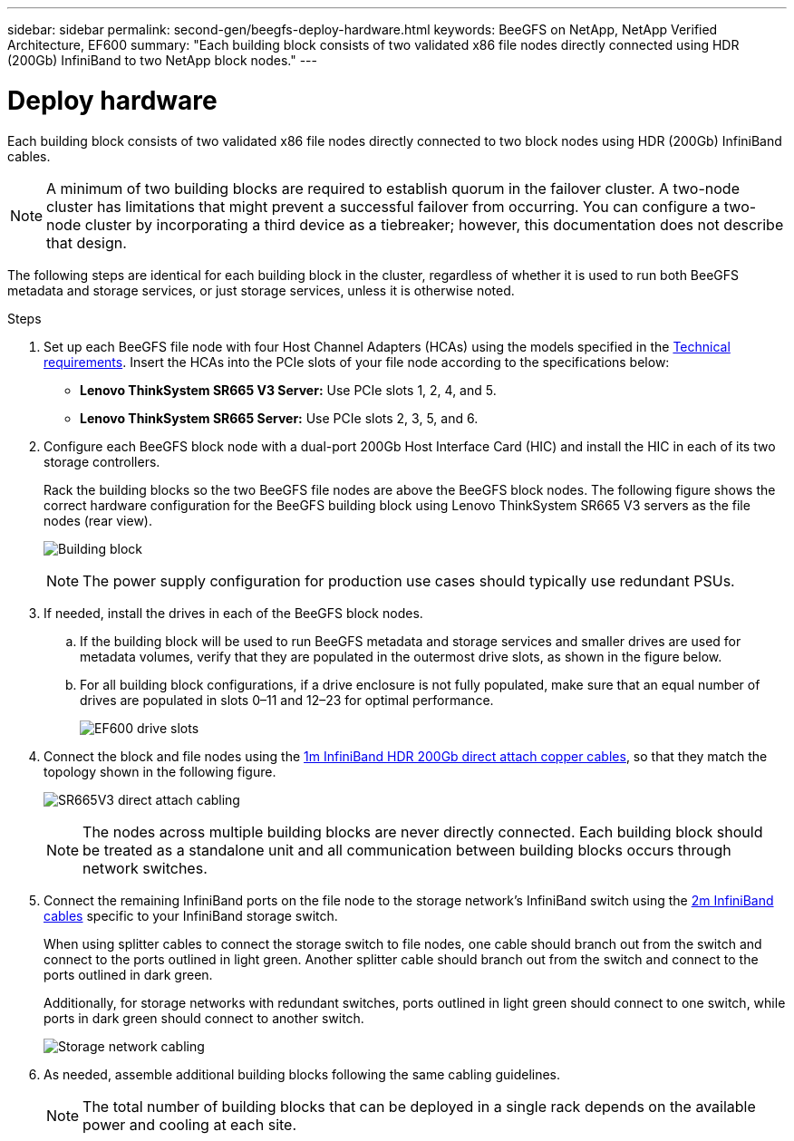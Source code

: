 ---
sidebar: sidebar
permalink: second-gen/beegfs-deploy-hardware.html
keywords: BeeGFS on NetApp, NetApp Verified Architecture, EF600
summary: "Each building block consists of two validated x86 file nodes directly connected using HDR (200Gb) InfiniBand to two NetApp block nodes."
---

= Deploy hardware
:hardbreaks:
:nofooter:
:icons: font
:linkattrs:
:imagesdir: ./media/

[.lead]
Each building block consists of two validated x86 file nodes directly connected to two block nodes using HDR (200Gb) InfiniBand cables.

[NOTE]
A minimum of two building blocks are required to establish quorum in the failover cluster. A two-node cluster has limitations that might prevent a successful failover from occurring. You can configure a two-node cluster by incorporating a third device as a tiebreaker; however, this documentation does not describe that design.

The following steps are identical for each building block in the cluster, regardless of whether it is used to run both BeeGFS metadata and storage services, or just storage services, unless it is otherwise noted.

.Steps

. Set up each BeeGFS file node with four Host Channel Adapters (HCAs) using the models specified in the link:second-gen/beegfs-technology-requirements.html[Technical requirements]. Insert the HCAs into the PCIe slots of your file node according to the specifications below:
+
* *Lenovo ThinkSystem SR665 V3 Server:* Use PCIe slots 1, 2, 4, and 5.
* *Lenovo ThinkSystem SR665 Server:* Use PCIe slots 2, 3, 5, and 6.
+
. Configure each BeeGFS block node with a dual-port 200Gb Host Interface Card (HIC) and install the HIC in each of its two storage controllers.
+
Rack the building blocks so the two BeeGFS file nodes are above the BeeGFS block nodes. The following figure shows the correct hardware configuration for the BeeGFS building block using Lenovo ThinkSystem SR665 V3 servers as the file nodes (rear view).
+
image:../media/buildingblock-sr665v3.png[Building block]
+
[NOTE]
The power supply configuration for production use cases should typically use redundant PSUs.
+
. If needed, install the drives in each of the BeeGFS block nodes.
+
.. If the building block will be used to run BeeGFS metadata and storage services and smaller drives are used for metadata volumes, verify that they are populated in the outermost drive slots, as shown in the figure below.
+
.. For all building block configurations, if a drive enclosure is not fully populated, make sure that an equal number of drives are populated in slots 0–11 and 12–23 for optimal performance.
+
image:../media/driveslots.png[EF600 drive slots]
+
. Connect the block and file nodes using the link:second-gen/beegfs-technology-requirements.html#block-file-cables[1m InfiniBand HDR 200Gb direct attach copper cables], so that they match the topology shown in the following figure.
+
image:../media/directattachcable-sr665v3.png[SR665V3 direct attach cabling]
+
[NOTE]
The nodes across multiple building blocks are never directly connected. Each building block should be treated as a standalone unit and all communication between building blocks occurs through network switches.
+
. Connect the remaining InfiniBand ports on the file node to the storage network's InfiniBand switch using the link:second-gen/beegfs-technology-requirements.html#file-switch-cables[2m InfiniBand cables] specific to your InfiniBand storage switch.
+
When using splitter cables to connect the storage switch to file nodes, one cable should branch out from the switch and connect to the ports outlined in light green. Another splitter cable should branch out from the switch and connect to the ports outlined in dark green.
+
Additionally, for storage networks with redundant switches, ports outlined in light green should connect to one switch, while ports in dark green should connect to another switch.
+
image:../media/networkcable.png[Storage network cabling]
+
. As needed, assemble additional building blocks following the same cabling guidelines.
+
[NOTE]
The total number of building blocks that can be deployed in a single rack depends on the available power and cooling at each site.
